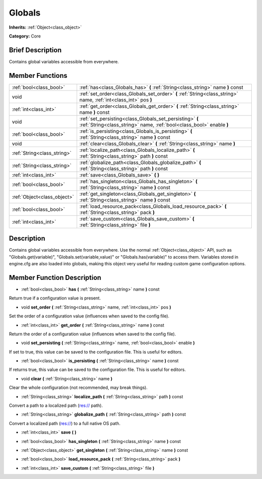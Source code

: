 .. _class_Globals:

Globals
=======

**Inherits:** :ref:`Object<class_object>`

**Category:** Core

Brief Description
-----------------

Contains global variables accessible from everywhere.

Member Functions
----------------

+------------------------------+------------------------------------------------------------------------------------------------------------------------------------+
| :ref:`bool<class_bool>`      | :ref:`has<class_Globals_has>`  **(** :ref:`String<class_string>` name  **)** const                                                 |
+------------------------------+------------------------------------------------------------------------------------------------------------------------------------+
| void                         | :ref:`set_order<class_Globals_set_order>`  **(** :ref:`String<class_string>` name, :ref:`int<class_int>` pos  **)**                |
+------------------------------+------------------------------------------------------------------------------------------------------------------------------------+
| :ref:`int<class_int>`        | :ref:`get_order<class_Globals_get_order>`  **(** :ref:`String<class_string>` name  **)** const                                     |
+------------------------------+------------------------------------------------------------------------------------------------------------------------------------+
| void                         | :ref:`set_persisting<class_Globals_set_persisting>`  **(** :ref:`String<class_string>` name, :ref:`bool<class_bool>` enable  **)** |
+------------------------------+------------------------------------------------------------------------------------------------------------------------------------+
| :ref:`bool<class_bool>`      | :ref:`is_persisting<class_Globals_is_persisting>`  **(** :ref:`String<class_string>` name  **)** const                             |
+------------------------------+------------------------------------------------------------------------------------------------------------------------------------+
| void                         | :ref:`clear<class_Globals_clear>`  **(** :ref:`String<class_string>` name  **)**                                                   |
+------------------------------+------------------------------------------------------------------------------------------------------------------------------------+
| :ref:`String<class_string>`  | :ref:`localize_path<class_Globals_localize_path>`  **(** :ref:`String<class_string>` path  **)** const                             |
+------------------------------+------------------------------------------------------------------------------------------------------------------------------------+
| :ref:`String<class_string>`  | :ref:`globalize_path<class_Globals_globalize_path>`  **(** :ref:`String<class_string>` path  **)** const                           |
+------------------------------+------------------------------------------------------------------------------------------------------------------------------------+
| :ref:`int<class_int>`        | :ref:`save<class_Globals_save>`  **(** **)**                                                                                       |
+------------------------------+------------------------------------------------------------------------------------------------------------------------------------+
| :ref:`bool<class_bool>`      | :ref:`has_singleton<class_Globals_has_singleton>`  **(** :ref:`String<class_string>` name  **)** const                             |
+------------------------------+------------------------------------------------------------------------------------------------------------------------------------+
| :ref:`Object<class_object>`  | :ref:`get_singleton<class_Globals_get_singleton>`  **(** :ref:`String<class_string>` name  **)** const                             |
+------------------------------+------------------------------------------------------------------------------------------------------------------------------------+
| :ref:`bool<class_bool>`      | :ref:`load_resource_pack<class_Globals_load_resource_pack>`  **(** :ref:`String<class_string>` pack  **)**                         |
+------------------------------+------------------------------------------------------------------------------------------------------------------------------------+
| :ref:`int<class_int>`        | :ref:`save_custom<class_Globals_save_custom>`  **(** :ref:`String<class_string>` file  **)**                                       |
+------------------------------+------------------------------------------------------------------------------------------------------------------------------------+

Description
-----------

Contains global variables accessible from everywhere. Use the normal :ref:`Object<class_object>` API, such as "Globals.get(variable)", "Globals.set(variable,value)" or "Globals.has(variable)" to access them. Variables stored in engine.cfg are also loaded into globals, making this object very useful for reading custom game configuration options.

Member Function Description
---------------------------

.. _class_Globals_has:

- :ref:`bool<class_bool>`  **has**  **(** :ref:`String<class_string>` name  **)** const

Return true if a configuration value is present.

.. _class_Globals_set_order:

- void  **set_order**  **(** :ref:`String<class_string>` name, :ref:`int<class_int>` pos  **)**

Set the order of a configuration value (influences when saved to the config file).

.. _class_Globals_get_order:

- :ref:`int<class_int>`  **get_order**  **(** :ref:`String<class_string>` name  **)** const

Return the order of a configuration value (influences when saved to the config file).

.. _class_Globals_set_persisting:

- void  **set_persisting**  **(** :ref:`String<class_string>` name, :ref:`bool<class_bool>` enable  **)**

If set to true, this value can be saved to the configuration file. This is useful for editors.

.. _class_Globals_is_persisting:

- :ref:`bool<class_bool>`  **is_persisting**  **(** :ref:`String<class_string>` name  **)** const

If returns true, this value can be saved to the configuration file. This is useful for editors.

.. _class_Globals_clear:

- void  **clear**  **(** :ref:`String<class_string>` name  **)**

Clear the whole configuration (not recommended, may break things).

.. _class_Globals_localize_path:

- :ref:`String<class_string>`  **localize_path**  **(** :ref:`String<class_string>` path  **)** const

Convert a path to a localized path (res:// path).

.. _class_Globals_globalize_path:

- :ref:`String<class_string>`  **globalize_path**  **(** :ref:`String<class_string>` path  **)** const

Convert a localized path (res://) to a full native OS path.

.. _class_Globals_save:

- :ref:`int<class_int>`  **save**  **(** **)**

.. _class_Globals_has_singleton:

- :ref:`bool<class_bool>`  **has_singleton**  **(** :ref:`String<class_string>` name  **)** const

.. _class_Globals_get_singleton:

- :ref:`Object<class_object>`  **get_singleton**  **(** :ref:`String<class_string>` name  **)** const

.. _class_Globals_load_resource_pack:

- :ref:`bool<class_bool>`  **load_resource_pack**  **(** :ref:`String<class_string>` pack  **)**

.. _class_Globals_save_custom:

- :ref:`int<class_int>`  **save_custom**  **(** :ref:`String<class_string>` file  **)**


